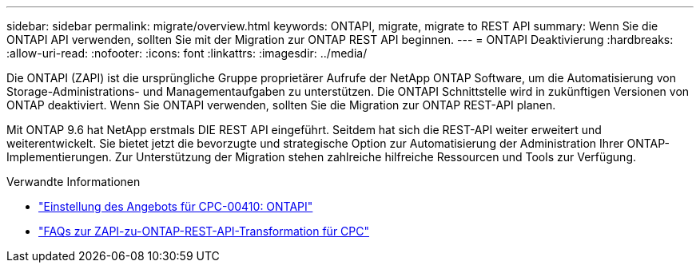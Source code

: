 ---
sidebar: sidebar 
permalink: migrate/overview.html 
keywords: ONTAPI, migrate, migrate to REST API 
summary: Wenn Sie die ONTAPI API verwenden, sollten Sie mit der Migration zur ONTAP REST API beginnen. 
---
= ONTAPI Deaktivierung
:hardbreaks:
:allow-uri-read: 
:nofooter: 
:icons: font
:linkattrs: 
:imagesdir: ../media/


[role="lead"]
Die ONTAPI (ZAPI) ist die ursprüngliche Gruppe proprietärer Aufrufe der NetApp ONTAP Software, um die Automatisierung von Storage-Administrations- und Managementaufgaben zu unterstützen. Die ONTAPI Schnittstelle wird in zukünftigen Versionen von ONTAP deaktiviert. Wenn Sie ONTAPI verwenden, sollten Sie die Migration zur ONTAP REST-API planen.

Mit ONTAP 9.6 hat NetApp erstmals DIE REST API eingeführt. Seitdem hat sich die REST-API weiter erweitert und weiterentwickelt. Sie bietet jetzt die bevorzugte und strategische Option zur Automatisierung der Administration Ihrer ONTAP-Implementierungen. Zur Unterstützung der Migration stehen zahlreiche hilfreiche Ressourcen und Tools zur Verfügung.

.Verwandte Informationen
* https://mysupport.netapp.com/info/communications/ECMLP2880232.html["Einstellung des Angebots für CPC-00410: ONTAPI"^]
* https://kb.netapp.com/onprem/ontap/dm/REST_API/FAQs_on_ZAPI_to_ONTAP_REST_API_transformation_for_CPC_(Customer_Product_Communiques)_notification["FAQs zur ZAPI-zu-ONTAP-REST-API-Transformation für CPC"^]

